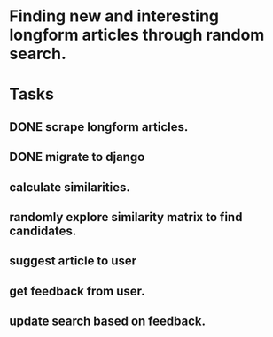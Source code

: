 * Finding new and interesting longform articles through random search.

* Tasks
** DONE scrape longform articles.
CLOSED: [2015-06-13 Sat 10:26]
:LOGBOOK:  
- State "DONE"       from "STARTED"    [2015-06-13 Sat 10:26]
:END:      
** DONE migrate to django
CLOSED: [2015-06-13 Sat 13:01]
:LOGBOOK:  
- State "DONE"       from "STARTED"    [2015-06-13 Sat 13:01]
CLOCK: [2015-06-13 Sat 10:42]--[2015-06-13 Sat 13:01] =>  2:19
CLOCK: [2015-06-13 Sat 10:26]--[2015-06-13 Sat 10:36] =>  0:10
:END:      
** calculate similarities.
** randomly explore similarity matrix to find candidates.
** suggest article to user
** get feedback from user.
** update search based on feedback.
